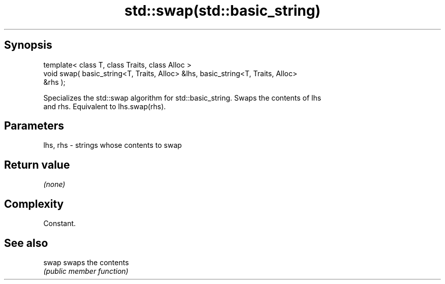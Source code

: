 .TH std::swap(std::basic_string) 3 "Jun 28 2014" "2.0 | http://cppreference.com" "C++ Standard Libary"
.SH Synopsis
   template< class T, class Traits, class Alloc >
   void swap( basic_string<T, Traits, Alloc> &lhs, basic_string<T, Traits, Alloc>
   &rhs );

   Specializes the std::swap algorithm for std::basic_string. Swaps the contents of lhs
   and rhs. Equivalent to lhs.swap(rhs).

.SH Parameters

   lhs, rhs - strings whose contents to swap

.SH Return value

   \fI(none)\fP

.SH Complexity

   Constant.

.SH See also

   swap swaps the contents
        \fI(public member function)\fP 
